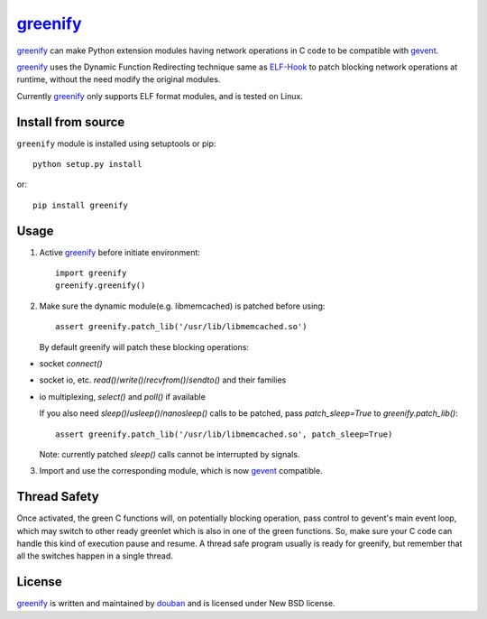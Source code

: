 greenify_
=========

|build| |status| |pypiv| |pyversions| |wheel| |license|

greenify_ can make Python extension modules having network operations in C
code to be compatible with gevent_.

greenify_ uses the Dynamic Function Redirecting technique same as ELF-Hook_
to patch blocking network operations at runtime, without the need modify
the original modules.

Currently greenify_ only supports ELF format modules, and is tested on Linux.


Install from source
-------------------

``greenify`` module is installed using setuptools or pip::

  python setup.py install

or::

  pip install greenify

Usage
-----

1. Active greenify_ before initiate environment::

    import greenify
    greenify.greenify()

2. Make sure the dynamic module(e.g. libmemcached) is patched before using::

    assert greenify.patch_lib('/usr/lib/libmemcached.so')
   
   By default greenify will patch these blocking operations:
- socket `connect()`
- socket io, etc. `read()`/`write()`/`recvfrom()`/`sendto()` and their families
- io multiplexing, `select()` and `poll()` if available

  If you also need `sleep()`/`usleep()`/`nanosleep()` calls to be patched, pass `patch_sleep=True` to `greenify.patch_lib()`::

    assert greenify.patch_lib('/usr/lib/libmemcached.so', patch_sleep=True)

  Note: currently patched `sleep()` calls cannot be interrupted by signals.

3. Import and use the corresponding module, which is now gevent_ compatible.

Thread Safety
-------------

Once activated, the green C functions will, on potentially blocking operation,
pass control to gevent's main event loop, which may switch to other ready
greenlet which is also in one of the green functions.  So, make sure your C
code can handle this kind of execution pause and resume.  A thread safe
program usually is ready for greenify, but remember that all the switches
happen in a single thread.


License
-------

greenify_ is written and maintained by `douban`_ and is licensed under New BSD license.


.. _gevent: http://www.gevent.org
.. _greenify: https://github.com/douban/greenify
.. _douban: http://www.douban.com
.. _ELF-Hook: https://github.com/shoumikhin/ELF-Hook

.. |build| image:: https://github.com/douban/greenify/actions/workflows/test.yml/badge.svg
   :target: https://github.com/douban/greenify/actions/workflows/test.yml

.. |pypiv| image:: https://img.shields.io/pypi/v/greenify
   :target: https://pypi.org/project/greenify/

.. |status| image:: https://img.shields.io/pypi/status/greenify
.. |pyversions| image:: https://img.shields.io/pypi/pyversions/greenify
.. |wheel| image:: https://img.shields.io/pypi/wheel/greenify
.. |license| image:: https://img.shields.io/pypi/l/greenify?color=blue
